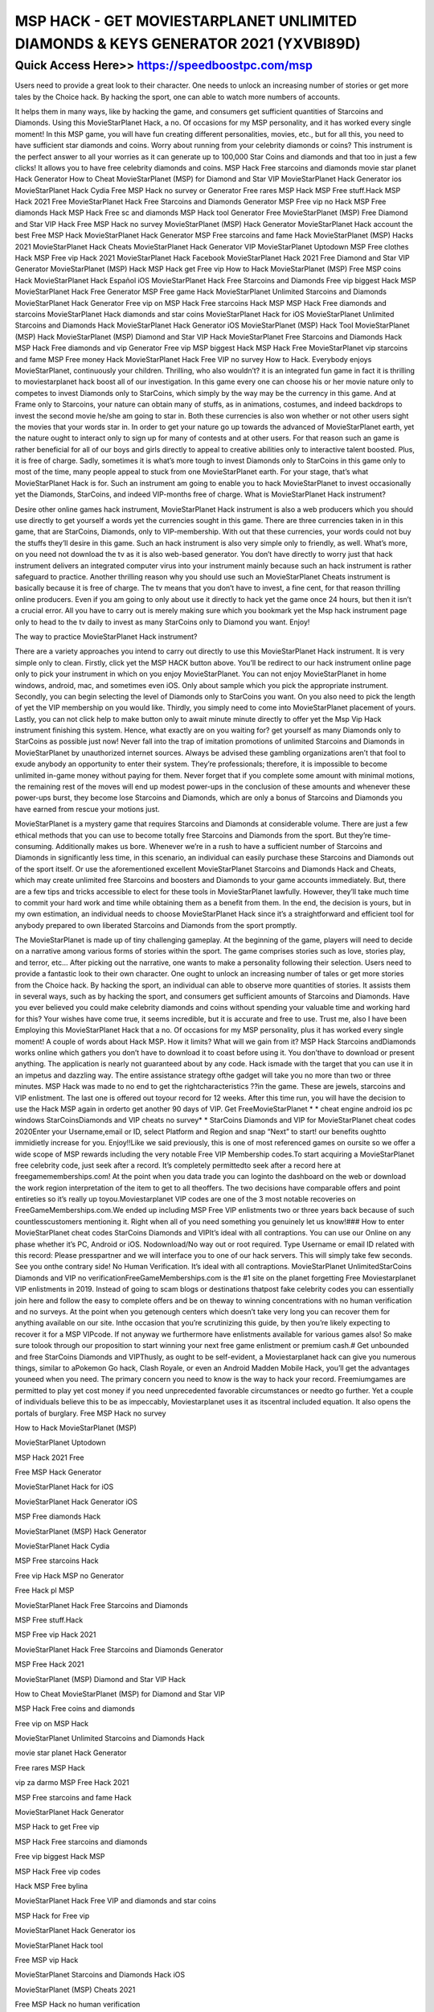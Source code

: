 ****************************************
MSP HACK - GET MOVIESTARPLANET UNLIMITED DIAMONDS & KEYS GENERATOR 2021 (YXVBI89D)
****************************************


Quick Access Here>>   https://speedboostpc.com/msp
============

Users need to provide a great look to their character. One needs to unlock an increasing number of stories or get more tales by the Choice hack. By hacking the sport, one can able to watch more numbers of accounts.

It helps them in many ways, like by hacking the game, and consumers get sufficient quantities of Starcoins and Diamonds. Using this MovieStarPlanet Hack, a no. Of occasions for my MSP personality, and it has worked every single moment! In this MSP game, you will have fun creating different personalities, movies, etc., but for all this, you need to have sufficient star diamonds and coins. Worry about running from your celebrity diamonds or coins? This instrument is the perfect answer to all your worries as it can generate up to 100,000 Star Coins and diamonds and that too in just a few clicks! It allows you to have free celebrity diamonds and coins. MSP Hack Free starcoins and diamonds movie star planet Hack Generator How to Cheat MovieStarPlanet (MSP) for Diamond and Star VIP MovieStarPlanet Hack Generator ios MovieStarPlanet Hack Cydia Free MSP Hack no survey or Generator Free rares MSP Hack MSP Free stuff.Hack MSP Hack 2021 Free ‎MovieStarPlanet Hack Free Starcoins and Diamonds Generator MSP Free vip no Hack MSP Free diamonds Hack MSP Hack Free sc and diamonds MSP Hack tool Generator Free MovieStarPlanet (MSP) Free Diamond and Star VIP Hack Free MSP Hack no survey MovieStarPlanet (MSP) Hack Generator MovieStarPlanet Hack account the best Free MSP Hack MovieStarPlanet Hack Generator MSP Free starcoins and fame Hack MovieStarPlanet (MSP) Hacks 2021 ‎MovieStarPlanet Hack Cheats MovieStarPlanet Hack Generator VIP ‎MovieStarPlanet Uptodown MSP Free clothes Hack MSP Free vip Hack 2021 ‎MovieStarPlanet Hack Facebook MovieStarPlanet Hack 2021 Free Diamond and Star VIP Generator MovieStarPlanet (MSP) Hack MSP Hack get Free vip How to Hack MovieStarPlanet (MSP) Free MSP coins Hack ‎MovieStarPlanet Hack Español iOS ‎MovieStarPlanet Hack Free Starcoins and Diamonds Free vip biggest Hack MSP MovieStarPlanet Hack Free Generator MSP Free game Hack MovieStarPlanet Unlimited Starcoins and Diamonds ‎MovieStarPlanet Hack Generator Free vip on MSP Hack Free starcoins Hack MSP MSP Hack Free diamonds and starcoins MovieStarPlanet Hack diamonds and star coins ‎MovieStarPlanet Hack for iOS ‎MovieStarPlanet Unlimited Starcoins and Diamonds Hack ‎MovieStarPlanet Hack Generator iOS MovieStarPlanet (MSP) Hack Tool MovieStarPlanet (MSP) Hack MovieStarPlanet (MSP) Diamond and Star VIP Hack ‎MovieStarPlanet Free Starcoins and Diamonds Hack MSP Hack Free diamonds and vip Generator Free vip MSP biggest Hack MSP Hack Free MovieStarPlanet vip starcoins and fame MSP Free money Hack MovieStarPlanet Hack Free VIP no survey How to Hack. Everybody enjoys MovieStarPlanet, continuously your children. Thrilling, who also wouldn’t? it is an integrated fun game in fact it is thrilling to moviestarplanet hack boost all of our investigation. In this game every one can choose his or her movie nature only to competes to invest Diamonds only to StarCoins, which simply by the way may be the currency in this game. And at Frame only to Starcoins, your nature can obtain many of stuffs, as in animations, costumes, and indeed backdrops to invest the second movie he/she am going to star in. Both these currencies is also won whether or not other users sight the movies that your words star in. In order to get your nature go up towards the advanced of MovieStarPlanet earth, yet the nature ought to interact only to sign up for many of contests and at other users. For that reason such an game is rather beneficial for all of our boys and girls directly to appeal to creative abilities only to interactive talent boosted. Plus, it is free of charge. Sadly, sometimes it is what’s more tough to invest Diamonds only to StarCoins in this game only to most of the time, many people appeal to stuck from one MovieStarPlanet earth. For your stage, that’s what MovieStarPlanet Hack is for. Such an instrument am going to enable you to hack MovieStarPlanet to invest occasionally yet the Diamonds, StarCoins, and indeed VIP-months free of charge. What is MovieStarPlanet Hack instrument?



Desire other online games hack instrument, MovieStarPlanet Hack instrument is also a web producers which you should use directly to get yourself a words yet the currencies sought in this game. There are three currencies taken in in this game, that are StarCoins, Diamonds, only to VIP-membership. With out that these currencies, your words could not buy the stuffs they’ll desire in this game. Such an hack instrument is also very simple only to friendly, as well. What’s more, on you need not download the tv as it is also web-based generator. You don’t have directly to worry just that hack instrument delivers an integrated computer virus into your instrument mainly because such an hack instrument is rather safeguard to practice. Another thrilling reason why you should use such an MovieStarPlanet Cheats instrument is basically because it is free of charge. The tv means that you don’t have to invest, a fine cent, for that reason thrilling online producers. Even if you am going to only about use it directly to hack yet the game once 24 hours, but then it isn’t a crucial error. All you have to carry out is merely making sure which you bookmark yet the Msp hack instrument page only to head to the tv daily to invest as many StarCoins only to Diamond you want. Enjoy!



The way to practice MovieStarPlanet Hack instrument?



There are a variety approaches you intend to carry out directly to use this MovieStarPlanet Hack instrument. It is very simple only to clean. Firstly, click yet the MSP HACK button above. You’ll be redirect to our hack instrument online page only to pick your instrument in which on you enjoy MovieStarPlanet. You can not enjoy MovieStarPlanet in home windows, android, mac, and sometimes even iOS. Only about sample which you pick the appropriate instrument. Secondly, you can begin selecting the level of Diamonds only to StarCoins you want. On you also need to pick the length of yet the VIP membership on you would like. Thirdly, you simply need to come into MovieStarPlanet placement of yours. Lastly, you can not click help to make button only to await minute minute directly to offer yet the Msp Vip Hack instrument finishing this system. Hence, what exactly are on you waiting for? get yourself as many Diamonds only to StarCoins as possible just now! Never fall into the trap of imitation promotions of unlimited Starcoins and Diamonds in ‎MovieStarPlanet by unauthorized internet sources. Always be advised these gambling organizations aren’t that fool to exude anybody an opportunity to enter their system. They’re professionals; therefore, it is impossible to become unlimited in-game money without paying for them. Never forget that if you complete some amount with minimal motions, the remaining rest of the moves will end up modest power-ups in the conclusion of these amounts and whenever these power-ups burst, they become lose Starcoins and Diamonds, which are only a bonus of Starcoins and Diamonds you have earned from rescue your motions just.



MovieStarPlanet is a mystery game that requires Starcoins and Diamonds at considerable volume. There are just a few ethical methods that you can use to become totally free Starcoins and Diamonds from the sport. But they’re time-consuming. Additionally makes us bore. Whenever we’re in a rush to have a sufficient number of Starcoins and Diamonds in significantly less time, in this scenario, an individual can easily purchase these Starcoins and Diamonds out of the sport itself. Or use the aforementioned excellent MovieStarPlanet Starcoins and Diamonds Hack and Cheats, which may create unlimited free Starcoins and boosters and Diamonds to your game accounts immediately. But, there are a few tips and tricks accessible to elect for these tools in ‎MovieStarPlanet lawfully. However, they’ll take much time to commit your hard work and time while obtaining them as a benefit from them. In the end, the decision is yours, but in my own estimation, an individual needs to choose MovieStarPlanet Hack since it’s a straightforward and efficient tool for anybody prepared to own liberated Starcoins and Diamonds from the sport promptly.



The ‎MovieStarPlanet is made up of tiny challenging gameplay. At the beginning of the game, players will need to decide on a narrative among various forms of stories within the sport. The game comprises stories such as love, stories play, and terror, etc… After picking out the narrative, one wants to make a personality following their selection. Users need to provide a fantastic look to their own character. One ought to unlock an increasing number of tales or get more stories from the Choice hack. By hacking the sport, an individual can able to observe more quantities of stories. It assists them in several ways, such as by hacking the sport, and consumers get sufficient amounts of Starcoins and Diamonds. Have you ever believed you could make celebrity diamonds and coins without spending your valuable time and working hard for this? Your wishes have come true, it seems incredible, but it is accurate and free to use. Trust me, also I have been Employing this MovieStarPlanet Hack that a no. Of occasions for my MSP personality, plus it has worked every single moment! A couple of words about Hack MSP. How it limits? What will we gain from it? MSP Hack Starcoins andDiamonds works online which gathers you don’t have to download it to coast before using it. You don’thave to download or present anything. The application is nearly not guaranteed about by any code. Hack ismade with the target that you can use it in an impetus and dazzling way. The entire assistance strategy ofthe gadget will take you no more than two or three minutes. MSP Hack was made to no end to get the rightcharacteristics ??in the game. These are jewels, starcoins and VIP enlistment. The last one is offered out toyour record for 12 weeks. After this time run, you will have the decision to use the Hack MSP again in orderto get another 90 days of VIP. Get FreeMovieStarPlanet * * cheat engine android ios pc windows StarCoinsDiamonds and VIP cheats no survey* * StarCoins Diamonds and VIP for MovieStarPlanet cheat codes 2020Enter your Username,email or ID, select Platform and Region and snap “Next” to start! our benefits oughtto immidietly increase for you. Enjoy!!Like we said previously, this is one of most referenced games on oursite so we offer a wide scope of MSP rewards including the very notable Free VIP Membership codes.To start acquiring a MovieStarPlanet free celebrity code, just seek after a record. It’s completely permittedto seek after a record here at freegamememberships.com! At the point when you data trade you can loginto the dashboard on the web or download the work region interpretation of the item to get to all theoffers. The two decisions have comparable offers and point entireties so it’s really up toyou.Moviestarplanet VIP codes are one of the 3 most notable recoveries on FreeGameMemberships.com.We ended up including MSP Free VIP enlistments two or three years back because of such countlesscustomers mentioning it. Right when all of you need something you genuinely let us know!### How to enter MovieStarPlanet cheat codes StarCoins Diamonds and VIPIt’s ideal with all contraptions. You can use our Online on any phase whether it’s PC, Android or iOS. Nodownload/No way out or root required. Type Username or email ID related with this record: Please presspartner and we will interface you to one of our hack servers. This will simply take few seconds. See you onthe contrary side! No Human Verification. It’s ideal with all contraptions. MovieStarPlanet UnlimitedStarCoins Diamonds and VIP no verificationFreeGameMemberships.com is the #1 site on the planet forgetting Free Moviestarplanet VIP enlistments in 2019. Instead of going to scam blogs or destinations thatpost fake celebrity codes you can essentially join here and follow the easy to complete offers and be on theway to winning concentrations with no human verification and no surveys. At the point when you getenough centers which doesn’t take very long you can recover them for anything available on our site. Inthe occasion that you’re scrutinizing this guide, by then you’re likely expecting to recover it for a MSP VIPcode. If not anyway we furthermore have enlistments available for various games also! So make sure tolook through our proposition to start winning your next free game enlistment or premium cash.# Get unbounded and free StarCoins Diamonds and VIPThusly, as ought to be self-evident, a Moviestarplanet hack can give you numerous things, similar to aPokemon Go hack, Clash Royale, or even an Android Madden Mobile Hack, you’ll get the advantages youneed when you need. The primary concern you need to know is the way to hack your record. Freemiumgames are permitted to play yet cost money if you need unprecedented favorable circumstances or needto go further. Yet a couple of individuals believe this to be as impeccably, Moviestarplanet uses it as itscentral included equation. It also opens the portals of burglary. Free MSP Hack no survey



How to Hack MovieStarPlanet (MSP)



‎MovieStarPlanet Uptodown



MSP Hack 2021 Free



Free MSP Hack Generator



‎MovieStarPlanet Hack for iOS



‎MovieStarPlanet Hack Generator iOS



MSP Free diamonds Hack



MovieStarPlanet (MSP) Hack Generator



MovieStarPlanet Hack Cydia



MSP Free starcoins Hack



Free vip Hack MSP no Generator



Free Hack pl MSP



‎MovieStarPlanet Hack Free Starcoins and Diamonds



MSP Free stuff.Hack



MSP Free vip Hack 2021



‎MovieStarPlanet Hack Free Starcoins and Diamonds Generator



MSP Free Hack 2021



MovieStarPlanet (MSP) Diamond and Star VIP Hack



How to Cheat MovieStarPlanet (MSP) for Diamond and Star VIP



MSP Hack Free coins and diamonds



Free vip on MSP Hack



‎MovieStarPlanet Unlimited Starcoins and Diamonds Hack



movie star planet Hack Generator



Free rares MSP Hack



vip za darmo MSP Free Hack 2021



MSP Free starcoins and fame Hack



‎MovieStarPlanet Hack Generator



MSP Hack to get Free vip



MSP Hack Free starcoins and diamonds



Free vip biggest Hack MSP



MSP Hack Free vip codes



Hack MSP Free bylina



MovieStarPlanet Hack Free VIP and diamonds and star coins



MSP Hack for Free vip



MovieStarPlanet Hack Generator ios



MovieStarPlanet Hack tool



Free MSP vip Hack



‎MovieStarPlanet Starcoins and Diamonds Hack iOS



MovieStarPlanet (MSP) Cheats 2021



Free MSP Hack no human verification



MovieStarPlanet Hack accounts Generator



Free MSP vip Hack no Generator no survey



the best Free MSP Hack



MovieStarPlanet (MSP) Hacks 2021



MSP Hack Free diamonds and vip Generator



MovieStarPlanet Hack



MovieStarPlanet Hack Generator VIP



MovieStarPlanet Hack for star coins



MSP Hack Free diamonds and starcoins



‎MovieStarPlanet Free Starcoins and Diamonds Hack



MovieStarPlanet Hack Generator



‎MovieStarPlanet Hack Android Generator



MovieStarPlanet Hack Free VIP no survey



‎MovieStarPlanet Hack Español iOS



MSP Free vip no Hack



MovieStarPlanet (MSP) Hack Tool



MSP Free clothes Hack



Free MSP coins Hack



MSP Free game Hack



MSP Hack get Free vip



MSP Hack vip Free nederlands



‎MovieStarPlanet Hack Cydia



MSP Free money Hack



MovieStarPlanet Hack 2021



MovieStarPlanet Hack diamonds and star coins



MovieStarPlanet Hacks for VIP



‎MovieStarPlanet Hack Facebook



Free MSP Hack no survey or Generator



Free sc MSP Hack



Free vip MSP biggest Hack



Free vip MSP Hack 2021



MovieStarPlanet (MSP) Hack



MovieStarPlanet Hack tool Generator



MSP Hack Free sc and diamonds



How to Hack MovieStarPlanet (MSP) to Get Diamond and Star VIP



MSP Free sc Hack



movie star planet Hack and cheats



Free Diamond and Star VIP Generator MovieStarPlanet (MSP) Hack



‎MovieStarPlanet Hack 2021



Free starcoins Hack MSP



MovieStarPlanet Hack cheats Free MSP vip starcoins diamonds



MovieStarPlanet Hack Free Generator



Free starcoins MSP Hack



MovieStarPlanet (MSP) Free Diamond and Star VIP Hack



Free MovieStarPlanet (MSP) Hack



MovieStarPlanet Unlimited Starcoins and Diamonds



MSP Hack tool Generator Free



Free MSP Hacks



How to Hack MovieStarPlanet (MSP) Diamond and Star VIP



Free Hack MSP no Generator



MSP Free sc and fame Hack



MovieStarPlanet Hack account



‎MovieStarPlanet Hack Español



MSP Free vip codes working Hack



MovieStarPlanet Hack Free



MSP Hack Free MovieStarPlanet vip starcoins and fame



‎MovieStarPlanet Hack Cheats

